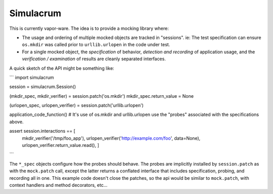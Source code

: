 ==========
Simulacrum
==========

This is currently vapor-ware.  The idea is to provide a mocking library where:

* The usage and ordering of multiple mocked objects are tracked in "sessions".  ie: The test specification can ensure ``os.mkdir`` was called prior to ``urllib.urlopen`` in the code under test.
* For a single mocked object, the `specification` of behavior, `detection and recording` of application usage, and the `verification / examination` of results are cleanly separated interfaces.

A quick sketch of the API might be something like:

```
import simulacrum

session = simulacrum.Session()

(mkdir_spec, mkdir_verifier) = session.patch('os.mkdir')
mkdir_spec.return_value = None

(urlopen_spec, urlopen_verifier) = session.patch('urllib.urlopen')

application_code_function() # It's use of os.mkdir and urllib.urlopen use the "probes" associated with the specifications above.

assert session.interactions == [
    mkdir_verifier('/tmp/foo_app'),
    urlopen_verifier('http://example.com/foo', data=None),
    urlopen_verifier.return_value.read(),
    ]
```

The ``*_spec`` objects configure how the probes should behave.  The probes are implicitly installed by ``session.patch`` as with the ``mock.patch`` call, except the latter returns a conflated interface that includes specification, probing, and recording all in one.  This example code doesn't close the patches, so the api would be similar to ``mock.patch``, with context handlers and method decorators, etc...


